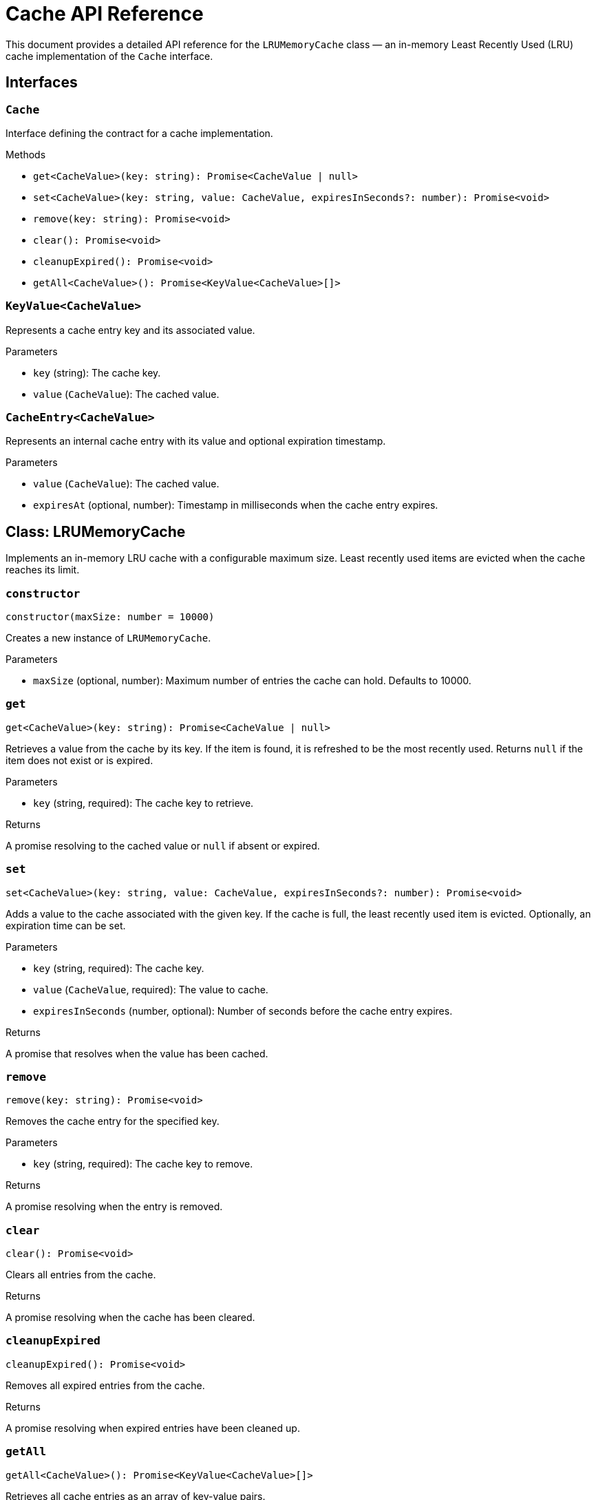 = Cache API Reference

This document provides a detailed API reference for the `LRUMemoryCache` class — an in-memory Least Recently Used (LRU) cache implementation of the `Cache` interface.

== Interfaces

=== `Cache`
Interface defining the contract for a cache implementation.

.Methods
* `get<CacheValue>(key: string): Promise<CacheValue | null>`
* `set<CacheValue>(key: string, value: CacheValue, expiresInSeconds?: number): Promise<void>`
* `remove(key: string): Promise<void>`
* `clear(): Promise<void>`
* `cleanupExpired(): Promise<void>`
* `getAll<CacheValue>(): Promise<KeyValue<CacheValue>[]>`

=== `KeyValue<CacheValue>`
Represents a cache entry key and its associated value.

.Parameters
* `key` (string): The cache key.
* `value` (`CacheValue`): The cached value.

=== `CacheEntry<CacheValue>`
Represents an internal cache entry with its value and optional expiration timestamp.

.Parameters
* `value` (`CacheValue`): The cached value.
* `expiresAt` (optional, number): Timestamp in milliseconds when the cache entry expires.

== Class: LRUMemoryCache

Implements an in-memory LRU cache with a configurable maximum size. Least recently used items are evicted when the cache reaches its limit.

=== `constructor`
[source,ts]
----
constructor(maxSize: number = 10000)
----

Creates a new instance of `LRUMemoryCache`.

.Parameters
* `maxSize` (optional, number): Maximum number of entries the cache can hold. Defaults to 10000.

=== `get`
[source,ts]
----
get<CacheValue>(key: string): Promise<CacheValue | null>
----

Retrieves a value from the cache by its key. If the item is found, it is refreshed to be the most recently used. Returns `null` if the item does not exist or is expired.

.Parameters
* `key` (string, required): The cache key to retrieve.

.Returns
A promise resolving to the cached value or `null` if absent or expired.

=== `set`
[source,ts]
----
set<CacheValue>(key: string, value: CacheValue, expiresInSeconds?: number): Promise<void>
----

Adds a value to the cache associated with the given key. If the cache is full, the least recently used item is evicted. Optionally, an expiration time can be set.

.Parameters
* `key` (string, required): The cache key.
* `value` (`CacheValue`, required): The value to cache.
* `expiresInSeconds` (number, optional): Number of seconds before the cache entry expires.

.Returns
A promise that resolves when the value has been cached.

=== `remove`
[source,ts]
----
remove(key: string): Promise<void>
----

Removes the cache entry for the specified key.

.Parameters
* `key` (string, required): The cache key to remove.

.Returns
A promise resolving when the entry is removed.

=== `clear`
[source,ts]
----
clear(): Promise<void>
----

Clears all entries from the cache.

.Returns
A promise resolving when the cache has been cleared.

=== `cleanupExpired`
[source,ts]
----
cleanupExpired(): Promise<void>
----

Removes all expired entries from the cache.

.Returns
A promise resolving when expired entries have been cleaned up.

=== `getAll`
[source,ts]
----
getAll<CacheValue>(): Promise<KeyValue<CacheValue>[]>
----

Retrieves all cache entries as an array of key-value pairs.

.Returns
A promise resolving to an array of `KeyValue` objects representing all cached entries.

== See Also

xref:03-implementation/components/cache-guide.adoc[Cache Developer Guide]
